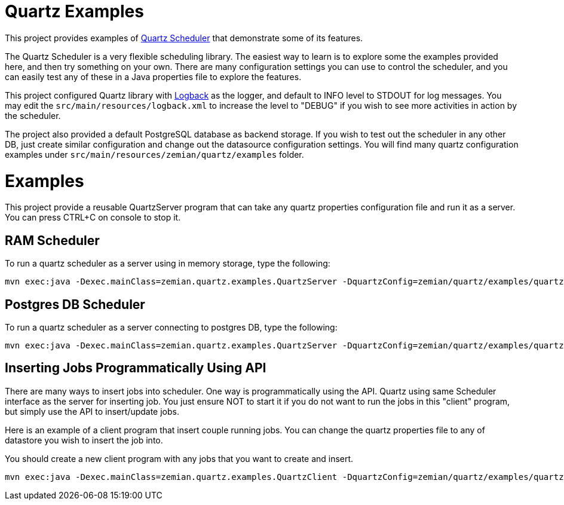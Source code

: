 = Quartz Examples

This project provides examples of https://github.com/quartz-scheduler/quartz[Quartz Scheduler] that
demonstrate some of its features.

The Quartz Scheduler is a very flexible scheduling library. The easiest way to learn is to explore some
the examples provided here, and then try something on your own. There are many configuration settings
you can use to control the scheduler, and you can easily test any of these in a Java properties file
to explore the features.

This project configured Quartz library with https://logback.qos.ch[Logback] as the logger, and default
to INFO level to STDOUT for log messages. You may edit the `src/main/resources/logback.xml` to increase
the level to "DEBUG" if you wish to see more activities in action by the scheduler.

The project also provided a default PostgreSQL database as backend storage. If you wish to test
out the scheduler in any other DB, just create similar configuration and change out the datasource
configuration settings. You will find many quartz configuration examples under
`src/main/resources/zemian/quartz/examples` folder.

= Examples

This project provide a reusable QuartzServer program that can take any quartz properties configuration
file and run it as a server. You can press CTRL+C on console to stop it.

== RAM Scheduler

To run a quartz scheduler as a server using in memory storage, type the following:

----
mvn exec:java -Dexec.mainClass=zemian.quartz.examples.QuartzServer -DquartzConfig=zemian/quartz/examples/quartz.properties
----

== Postgres DB Scheduler

To run a quartz scheduler as a server connecting to postgres DB, type the following:

----
mvn exec:java -Dexec.mainClass=zemian.quartz.examples.QuartzServer -DquartzConfig=zemian/quartz/examples/quartz-postgres.properties
----

== Inserting Jobs Programmatically Using API

There are many ways to insert jobs into scheduler. One way is programmatically using the API. Quartz
using same Scheduler interface as the server for inserting job. You just ensure NOT to start it if you
do not want to run the jobs in this "client" program, but simply use the API to insert/update jobs.

Here is an example of a client program that insert couple running jobs. You can change the quartz properties file
to any of datastore you wish to insert the job into.

You should create a new client program with any jobs that you want to create and insert.

----
mvn exec:java -Dexec.mainClass=zemian.quartz.examples.QuartzClient -DquartzConfig=zemian/quartz/examples/quartz-postgres.properties
----
